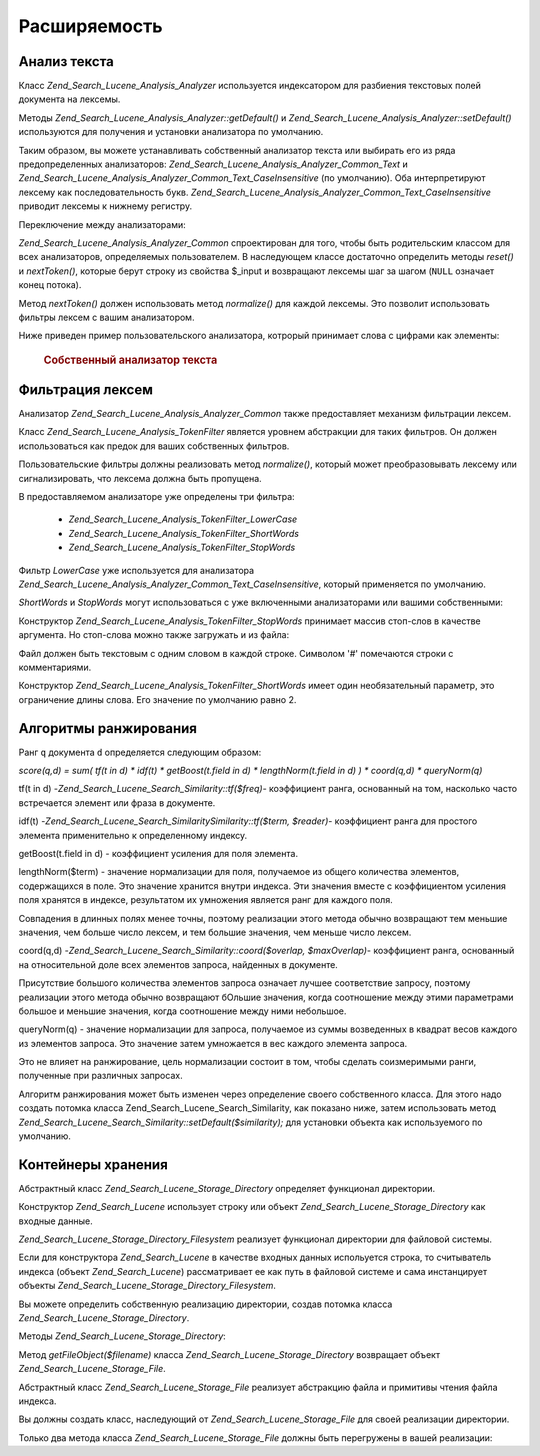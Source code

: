 .. _zend.search.lucene.extending:

Расширяемость
=============

.. _zend.search.lucene.extending.analysis:

Анализ текста
-------------

Класс *Zend_Search_Lucene_Analysis_Analyzer* используется индексатором для
разбиения текстовых полей документа на лексемы.

Методы *Zend_Search_Lucene_Analysis_Analyzer::getDefault()* и
*Zend_Search_Lucene_Analysis_Analyzer::setDefault()* используются для получения и
установки анализатора по умолчанию.

Таким образом, вы можете устанавливать собственный анализатор
текста или выбирать его из ряда предопределенных
анализаторов: *Zend_Search_Lucene_Analysis_Analyzer_Common_Text* и
*Zend_Search_Lucene_Analysis_Analyzer_Common_Text_CaseInsensitive* (по умолчанию). Оба
интерпретируют лексему как последовательность букв.
*Zend_Search_Lucene_Analysis_Analyzer_Common_Text_CaseInsensitive* приводит лексемы к
нижнему регистру.

Переключение между анализаторами:

.. code-block:: php
   :linenos:
   <?php
   Zend_Search_Lucene_Analysis_Analyzer::setDefault(
       new Zend_Search_Lucene_Analysis_Analyzer_Common_Text());
   ...
   $index->addDocument($doc);
*Zend_Search_Lucene_Analysis_Analyzer_Common* спроектирован для того, чтобы быть
родительским классом для всех анализаторов, определяемых
пользователем. В наследующем классе достаточно определить
методы *reset()* и *nextToken()*, которые берут строку из свойства $_input и
возвращают лексемы шаг за шагом (``NULL`` означает конец потока).

Метод *nextToken()* должен использовать метод *normalize()* для каждой
лексемы. Это позволит использовать фильтры лексем с вашим
анализатором.

Ниже приведен пример пользовательского анализатора, котрорый
принимает слова с цифрами как элементы:

   .. rubric:: Собственный анализатор текста

   .. code-block:: php
      :linenos:
      <?php
      /** Это созданный пользователем текстовый анализатор, который интерпретирует слова с цифрами как один элемент. */

      /** Zend_Search_Lucene_Analysis_Analyzer hierarchy */
      require_once 'Zend/Search/Lucene/Analysis/Analyzer.php';

      class My_Analyzer extends Zend_Search_Lucene_Analysis_Analyzer_Common
      {
          private $_position;

          /**
           * Установка позиции в начальное состояние
           */
          public function reset()
          {
              $this->_position = 0;
          }

          /**
           * API для разбиения на лексемы
           * Получение следующей лексемы
           * Возвращает null, если достигнут конец потока
           *
           * @return Zend_Search_Lucene_Analysis_Token|null
           */
          public function nextToken()
          {
              if ($this->_input === null) {
                  return null;
              }

              while ($this->_position < strlen($this->_input)) {
                  // пропуск пробела
                  while ($this->_position < strlen($this->_input) &&
                         !ctype_alnum( $this->_input[$this->_position] )) {
                      $this->_position++;
                  }

                  $termStartPosition = $this->_position;

                  // чтение лексемы
                  while ($this->_position < strlen($this->_input) &&
                         ctype_alnum( $this->_input[$this->_position] )) {
                      $this->_position++;
                  }

                  // Пустая лексема, конец потока
                  if ($this->_position == $termStartPosition) {
                      return null;
                  }

                  $token = new Zend_Search_Lucene_Analysis_Token(
                                            substr($this->_input,
                                                   $termStartPosition,
                                                   $this->_position - $termStartPosition),
                                            $termStartPosition,
                                            $this->_position);
                  $token = $this->normalize($token);
                  if ($token !== null) {
                      return $token;
                  }
                  // Продолжение, если лексема пропущена
              }

              return null;
          }
      }

      Zend_Search_Lucene_Analysis_Analyzer::setDefault(
          new My_Analyzer());


.. _zend.search.lucene.extending.filters:

Фильтрация лексем
-----------------

Анализатор *Zend_Search_Lucene_Analysis_Analyzer_Common* также предоставляет
механизм фильтрации лексем.

Класс *Zend_Search_Lucene_Analysis_TokenFilter* является уровнем абстракции для
таких фильтров. Он должен использоваться как предок для ваших
собственных фильтров.

Пользовательские фильтры должны реализовать метод *normalize()*,
который может преобразовывать лексему или сигнализировать,
что лексема должна быть пропущена.

В предоставляемом анализаторе уже определены три фильтра:

   - *Zend_Search_Lucene_Analysis_TokenFilter_LowerCase*

   - *Zend_Search_Lucene_Analysis_TokenFilter_ShortWords*

   - *Zend_Search_Lucene_Analysis_TokenFilter_StopWords*



Фильтр *LowerCase* уже используется для анализатора
*Zend_Search_Lucene_Analysis_Analyzer_Common_Text_CaseInsensitive*, который применяется по
умолчанию.

*ShortWords* и *StopWords* могут использоваться с уже включенными
анализаторами или вашими собственными:

.. code-block:: php
   :linenos:
   <?php
   $stopWords = array('a', 'an', 'at', 'the', 'and', 'or', 'is', 'am');
   $stopWordsFilter = new Zend_Search_Lucene_Analysis_TokenFilter_StopWords($stopWords);

   $analyzer = new Zend_Search_Lucene_Analysis_Analyzer_Common_TextNum_CaseInsensitive();
   $analyzer->addFilter($stopWordsFilter);

   Zend_Search_Lucene_Analysis_Analyzer::setDefault($analyzer);
.. code-block:: php
   :linenos:
   <?php
   $shortWordsFilter = new Zend_Search_Lucene_Analysis_TokenFilter_ShortWords();

   $analyzer = new Zend_Search_Lucene_Analysis_Analyzer_Common_TextNum_CaseInsensitive();
   $analyzer->addFilter($shortWordsFilter);

   Zend_Search_Lucene_Analysis_Analyzer::setDefault($analyzer);
Конструктор *Zend_Search_Lucene_Analysis_TokenFilter_StopWords* принимает массив
стоп-слов в качестве аргумента. Но стоп-слова можно также
загружать и из файла:

.. code-block:: php
   :linenos:
   <?php
   $stopWordsFilter = new Zend_Search_Lucene_Analysis_TokenFilter_StopWords();
   $stopWordsFilter->loadFromFile($my_stopwords_file);

   $analyzer = new Zend_Search_Lucene_Analysis_Analyzer_Common_TextNum_CaseInsensitive();
   $analyzer->addFilter($stopWordsFilter);

   Zend_Search_Lucene_Analysis_Analyzer::setDefault($analyzer);
Файл должен быть текстовым с одним словом в каждой строке.
Символом '#' помечаются строки с комментариями.

Конструктор *Zend_Search_Lucene_Analysis_TokenFilter_ShortWords* имеет один
необязательный параметр, это ограничение длины слова. Его
значение по умолчанию равно 2.

.. _zend.search.lucene.extending.scoring:

Алгоритмы ранжирования
----------------------

Ранг ``q`` документа ``d`` определяется следующим образом:

*score(q,d) = sum( tf(t in d) * idf(t) * getBoost(t.field in d) * lengthNorm(t.field in d) ) * coord(q,d) *
queryNorm(q)*

tf(t in d) -*Zend_Search_Lucene_Search_Similarity::tf($freq)*- коэффициент ранга,
основанный на том, насколько часто встречается элемент или
фраза в документе.

idf(t) -*Zend_Search_Lucene_Search_SimilaritySimilarity::tf($term, $reader)*- коэффициент ранга
для простого элемента применительно к определенному индексу.

getBoost(t.field in d) - коэффициент усиления для поля элемента.

lengthNorm($term) - значение нормализации для поля, получаемое из
общего количества элементов, содержащихся в поле. Это значение
хранится внутри индекса. Эти значения вместе с коэффициентом
усиления поля хранятся в индексе, результатом их умножения
является ранг для каждого поля.

Совпадения в длинных полях менее точны, поэтому реализации
этого метода обычно возвращают тем меньшие значения, чем
больше число лексем, и тем большие значения, чем меньше число
лексем.

сoord(q,d) -*Zend_Search_Lucene_Search_Similarity::coord($overlap, $maxOverlap)*- коэффициент
ранга, основанный на относительной доле всех элементов
запроса, найденных в документе.

Присутствие большого количества элементов запроса означает
лучшее соответствие запросу, поэтому реализации этого метода
обычно возвращают бОльшие значения, когда соотношение между
этими параметрами большое и меньшие значения, когда
соотношение между ними небольшое.

queryNorm(q) - значение нормализации для запроса, получаемое из
суммы возведенных в квадрат весов каждого из элементов
запроса. Это значение затем умножается в вес каждого элемента
запроса.

Это не влияет на ранжирование, цель нормализации состоит в том,
чтобы сделать соизмеримыми ранги, полученные при различных
запросах.

Алгоритм ранжирования может быть изменен через определение
своего собственного класса. Для этого надо создать потомка
класса Zend_Search_Lucene_Search_Similarity, как показано ниже, затем
использовать метод *Zend_Search_Lucene_Search_Similarity::setDefault($similarity);* для
установки объекта как используемого по умолчанию.

.. code-block:: php
   :linenos:
   <?php

   class MySimilarity extends Zend_Search_Lucene_Search_Similarity {
       public function lengthNorm($fieldName, $numTerms) {
           return 1.0/sqrt($numTerms);
       }

       public function queryNorm($sumOfSquaredWeights) {
           return 1.0/sqrt($sumOfSquaredWeights);
       }

       public function tf($freq) {
           return sqrt($freq);
       }

       /**
        * Сейчас не используется. Подсчитывает сумму соответствий неточной фразе,
        * основанную на изменяемом расстоянии.
        */
       public function sloppyFreq($distance) {
           return 1.0;
       }

       public function idfFreq($docFreq, $numDocs) {
           return log($numDocs/(float)($docFreq+1)) + 1.0;
       }

       public function coord($overlap, $maxOverlap) {
           return $overlap/(float)$maxOverlap;
       }
   }

   $mySimilarity = new MySimilarity();
   Zend_Search_Lucene_Search_Similarity::setDefault($mySimilarity);

   ?>
.. _zend.search.lucene.extending.storage:

Контейнеры хранения
-------------------

Абстрактный класс *Zend_Search_Lucene_Storage_Directory* определяет функционал
директории.

Конструктор *Zend_Search_Lucene* использует строку или объект
*Zend_Search_Lucene_Storage_Directory* как входные данные.

*Zend_Search_Lucene_Storage_Directory_Filesystem* реализует функционал директории
для файловой системы.

Если для конструктора *Zend_Search_Lucene* в качестве входных данных
испольуется строка, то считыватель индекса (объект *Zend_Search_Lucene*)
рассматривает ее как путь в файловой системе и сама
инстанцирует объекты *Zend_Search_Lucene_Storage_Directory_Filesystem*.

Вы можете определить собственную реализацию директории,
создав потомка класса *Zend_Search_Lucene_Storage_Directory*.

Методы *Zend_Search_Lucene_Storage_Directory*:

.. code-block:: php
   :linenos:
   <?php

   abstract class Zend_Search_Lucene_Storage_Directory {
   /**
    * Закрывает средство хранения.
    *
    * @return void
    */
   abstract function close();


   /**
    * Создает новый пустой файл с данным именем в директории.
    *
    * @param string $name
    * @return void
    */
   abstract function createFile($filename);


   /**
    * Удаляет существующий файл в директории.
    *
    * @param string $filename
    * @return void
    */
   abstract function deleteFile($filename);


   /**
    * Возвращает true, если файл с данным именем существует.
    *
    * @param string $filename
    * @return boolean
    */
   abstract function fileExists($filename);


   /**
    * Возвращает длину файла в директории.
    *
    * @param string $filename
    * @return integer
    */
   abstract function fileLength($filename);


   /**
    * Возвращает время последнего изменения файла в формате UNIX.
    *
    * @param string $filename
    * @return integer
    */
   abstract function fileModified($filename);


   /**
    * Переименовывает существующий файл в директории.
    *
    * @param string $from
    * @param string $to
    * @return void
    */
   abstract function renameFile($from, $to);


   /**
    * Устанавливает время изменения файла в текущее.
    *
    * @param string $filename
    * @return void
    */
   abstract function touchFile($filename);


   /**
    * Возвращает объект Zend_Search_Lucene_Storage_File для данного файла в директории.
    *
    * @param string $filename
    * @return Zend_Search_Lucene_Storage_File
    */
   abstract function getFileObject($filename);

   }

   ?>
Метод *getFileObject($filename)* класса *Zend_Search_Lucene_Storage_Directory* возвращает
объект *Zend_Search_Lucene_Storage_File*.

Абстрактный класс *Zend_Search_Lucene_Storage_File* реализует абстракцию
файла и примитивы чтения файла индекса.

Вы должны создать класс, наследующий от *Zend_Search_Lucene_Storage_File* для
своей реализации директории.

Только два метода класса *Zend_Search_Lucene_Storage_File* должны быть
перегружены в вашей реализации:

.. code-block:: php
   :linenos:
   <?php

   class MyFile extends Zend_Search_Lucene_Storage_File {
       /**
        * Устанавливает индикатор позиции и перемещает указатель файла.
        * Новая позиция, измеряемая в байтах от начала файла,
        * получается добавлением смещения к позиции, определяемой аргументом $whence,
        * который может принимать следующие значения:
        * SEEK_SET - Устанавливает позицию равной смещению в байтах.
        * SEEK_CUR - Устанавливает позицию равной текущей позиции плюс смещение.
        * SEEK_END - Устанавливает позицию равной концу файла плюс смещение.
        * (Для перемещения позиции относительно конца файла вы должны передать отрицательное значение смещения)
        * В случае успеха возвращает 0; иначе -1
        *
        * @param integer $offset
        * @param integer $whence
        * @return integer
        */
       public function seek($offset, $whence=SEEK_SET) {
           ...
       }

       /**
        * Считывает $length байт из файла и перемещает указатель файла.
        *
        * @param integer $length
        * @return string
        */
       protected function _fread($length=1) {
           ...
       }
   }

   ?>

